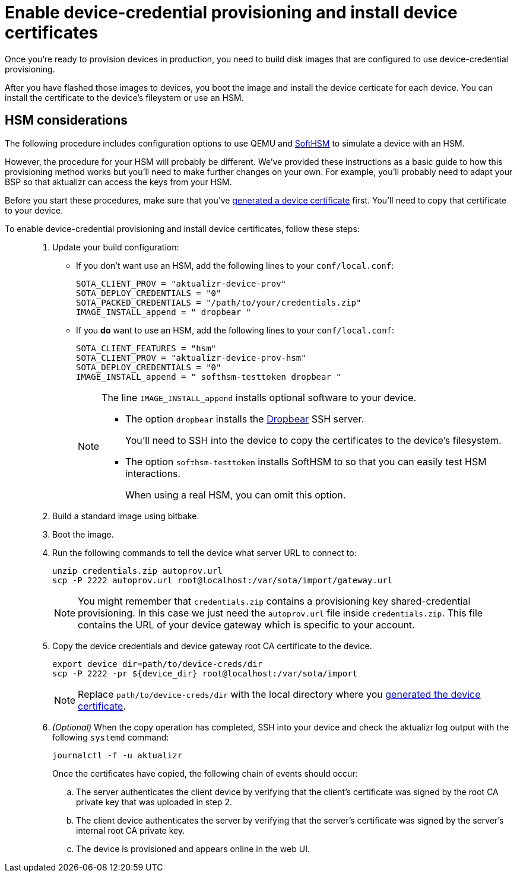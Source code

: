 = Enable device-credential provisioning and install device certificates 

//MC: This is a copy of the topic "enable-device-cred-provtest.adoc" but intended for the "deploy/production" use case. Need to use more includes to reduce redundancy.

Once you're ready to provision devices in production, you need to build disk images that are configured to use device-credential provisioning.

After you have flashed those images to devices, you boot the image and install the device certicate for each device. You can install the certificate to the device's fileystem or use an HSM.

== HSM considerations

The following procedure includes configuration options to use QEMU and link:https://www.opendnssec.org/softhsm/[SoftHSM] to simulate a device with an HSM.

However, the procedure for your HSM will probably be different. We've provided these instructions as a basic guide to how this provisioning method works but you'll need to make further changes on your own. For example, you'll probably need to adapt your BSP so that aktualizr can access the keys from your HSM.

Before you start these procedures, make sure that you've xref:generate-devicecert.adoc[generated a device certificate] first. You'll need to copy that certificate to your device.

To enable device-credential provisioning and install device certificates, follow these steps: ::
. Update your build configuration:
+
* If you don't want use an HSM, add the following lines to your `conf/local.conf`:
+
----
SOTA_CLIENT_PROV = "aktualizr-device-prov"
SOTA_DEPLOY_CREDENTIALS = "0"
SOTA_PACKED_CREDENTIALS = "/path/to/your/credentials.zip"
IMAGE_INSTALL_append = " dropbear "
----
+
* If you **do** want to use an HSM, add the following lines to your `conf/local.conf`:
+
----
SOTA_CLIENT_FEATURES = "hsm"
SOTA_CLIENT_PROV = "aktualizr-device-prov-hsm"
SOTA_DEPLOY_CREDENTIALS = "0"
IMAGE_INSTALL_append = " softhsm-testtoken dropbear "
----
+
[NOTE]
====
The line `IMAGE_INSTALL_append` installs optional software to your device. 

* The option `dropbear` installs the link:https://matt.ucc.asn.au/dropbear/dropbear.html[Dropbear] SSH server. 
+
You'll need to SSH into the device to copy the certificates to the device's filesystem.
* The option `softhsm-testtoken` installs SoftHSM to so that you can easily test HSM interactions.
+
When using a real HSM, you can omit this option.
====
. Build a standard image using bitbake.
. Boot the image.
. Run the following commands to tell the device what server URL to connect to:
+
[source,sh,subs="attributes"]
----
unzip credentials.zip autoprov.url
scp -P 2222 autoprov.url root@localhost:/var/sota/import/gateway.url
----
+
[NOTE]
====
You might remember that `credentials.zip` contains a provisioning key shared-credential provisioning. In this case we just need the `autoprov.url` file inside `credentials.zip`. This file contains the URL of your device gateway which is specific to your account.
====
. Copy the device credentials and device gateway root CA certificate to the device. 
+
[source,sh,subs="attributes"]
----
export device_dir=path/to/device-creds/dir
scp -P 2222 -pr ${device_dir} root@localhost:/var/sota/import
----
+
[NOTE]
====
Replace `path/to/device-creds/dir` with the local directory where you xref:generate-devicecert.adoc[generated the device certificate].
====
+
. _(Optional)_ When the copy operation has completed, SSH into your device and check the aktualizr log output with the following `systemd` command:
+
`journalctl -f -u aktualizr`
+
Once the certificates have copied, the following chain of events should occur:
+
.. The server authenticates the client device by verifying that the client's certificate was signed by the root CA private key that was uploaded in step 2.
.. The client device authenticates the server by verifying that the server's certificate was signed by the server's internal root CA private key.
.. The device is provisioned and appears online in the web UI.